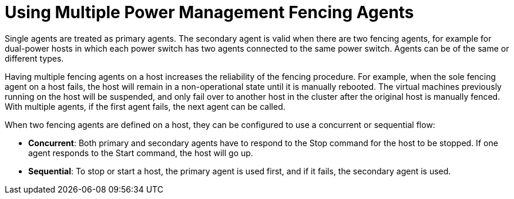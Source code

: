 :_content-type: CONCEPT
[id="Using_Multiple_Power_Management_Fencing_Agents"]
= Using Multiple Power Management Fencing Agents

Single agents are treated as primary agents. The secondary agent is valid when there are two fencing agents, for example for dual-power hosts in which each power switch has two agents connected to the same power switch. Agents can be of the same or different types.

Having multiple fencing agents on a host increases the reliability of the fencing procedure. For example, when the sole fencing agent on a host fails, the host will remain in a non-operational state until it is manually rebooted. The virtual machines previously running on the host will be suspended, and only fail over to another host in the cluster after the original host is manually fenced. With multiple agents, if the first agent fails, the next agent can be called.

When two fencing agents are defined on a host, they can be configured to use a concurrent or sequential flow:


* *Concurrent*: Both primary and secondary agents have to respond to the Stop command for the host to be stopped. If one agent responds to the Start command, the host will go up.

* *Sequential*: To stop or start a host, the primary agent is used first, and if it fails, the secondary agent is used.


